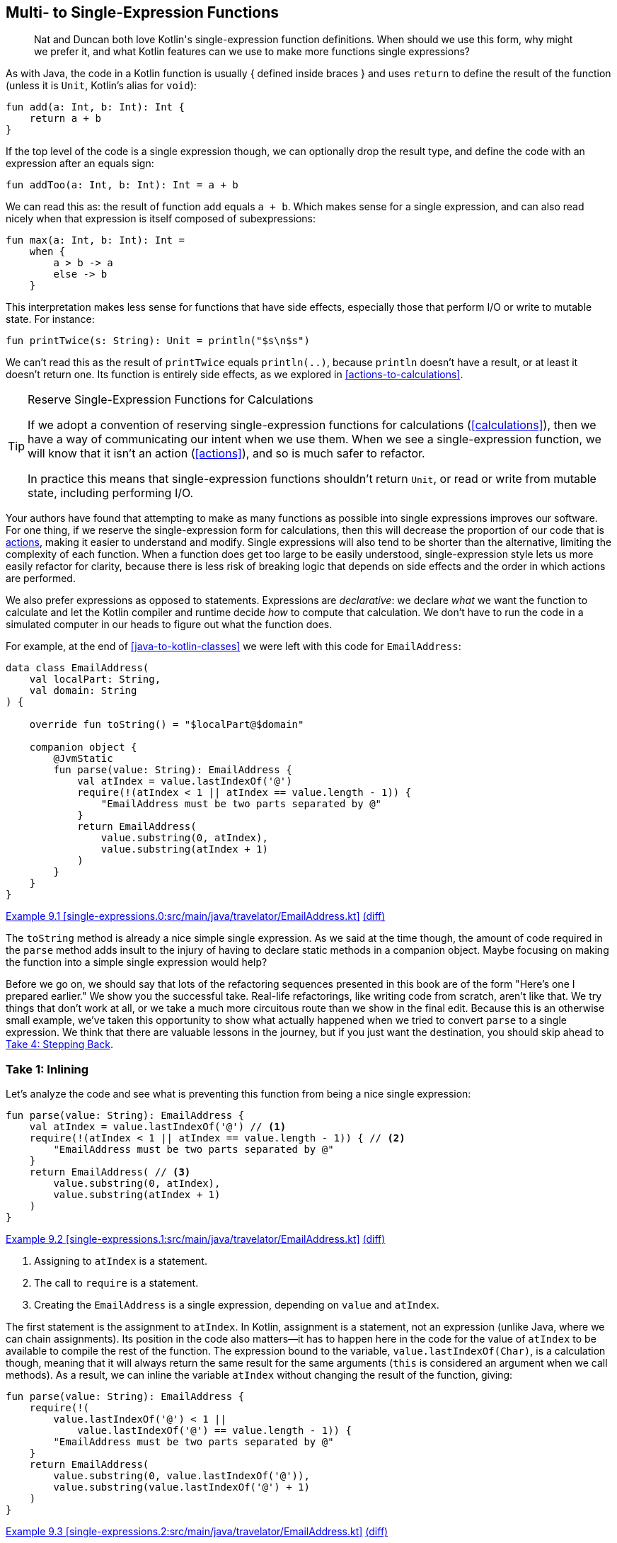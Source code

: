 [[multi-to-single-expression-functions]]
== Multi- to Single-Expression Functions

++++
<blockquote data-type="epigraph">
<p>Nat and Duncan both love Kotlin's single-expression function definitions.
When should we use this form, why might we prefer it, and what Kotlin features can we use to make more functions single expressions?</p>
</blockquote>
++++

As((("multi- to single-expression functions", "Java and Kotlin syntax")))((("{} (block function body)")))((("block function body ({})"))) with Java, the code in a Kotlin function is usually { defined inside braces } and uses
`return` to define the result of the function (unless it is `Unit`, Kotlin's alias for `void`):

// begin-insert: src/main/java/singleExpressionFunctions/functions.kt#add
[source,kotlin]
----
fun add(a: Int, b: Int): Int {
    return a + b
}
----
// end-insert

If((("&#x3D; (equals sign) in function declarations")))((("equals sign (&#x3D;) in function declarations"))) the top level of the code is a single expression though, we can optionally drop the result type, and define the code with an expression after an equals sign:

// begin-insert: src/main/java/singleExpressionFunctions/functions.kt#addToo
[source,kotlin]
----
fun addToo(a: Int, b: Int): Int = a + b
----
// end-insert

We((("subexpressions"))) can read this as: the result of function `add` equals `a + b`.
Which makes sense for a single expression, and can also read nicely when that expression is itself composed of subexpressions:

// begin-insert: src/main/java/singleExpressionFunctions/functions.kt#max
[source,kotlin]
----
fun max(a: Int, b: Int): Int =
    when {
        a > b -> a
        else -> b
    }
----
// end-insert

This((("side effects"))) interpretation makes less sense for functions that have side effects, especially those that perform I/O or write to mutable state.
For instance:

// begin-insert: src/main/java/singleExpressionFunctions/functions.kt#printTwice
[source,kotlin]
----
fun printTwice(s: String): Unit = println("$s\n$s")
----
// end-insert

We can't read this as the result of `printTwice` equals `println(..)`, because `println` doesn't have a result, or at least it doesn't return one.
Its function is entirely side effects, as we explored in <<actions-to-calculations>>.

[[single-expresssion-functions-for-calculations]]
[TIP]
.Reserve Single-Expression Functions for Calculations
====
If((("calculations", "reserving single-expression functions for")))((("single-expression functions", seealso="multi- to single-expression functions")))((("actions", "single-expression functions and"))) we adopt a convention of reserving single-expression functions for calculations (<<calculations>>), then we have a way of communicating our intent when we use them.
When we see a single-expression function, we will know that it isn't an action (<<actions>>), and so is much safer to refactor.

In practice this means that single-expression functions shouldn't return `Unit`, or read or write from mutable state, including performing I/O.
====

Your((("multi- to single-expression functions", "benefits of single expressions"))) authors have found that attempting to make as many functions as possible into single expressions improves our software.
For one thing, if we reserve the single-expression form for calculations, then this will decrease the proportion of our code that is <<actions,actions>>, making it easier to understand and modify.
Single expressions will also tend to be shorter than the alternative, limiting the complexity of each function.
When a function does get too large to be easily understood, single-expression style lets us more easily refactor for clarity, because there is less risk of breaking logic that depends on side effects and the order in which actions are performed.

We((("multi- to single-expression functions", "expressions versus statements")))((("expressions, versus statements", seealso="multi- to single-expression functions")))((("statements", "versus expressions"))) also prefer expressions as opposed to statements.
Expressions are _declarative_: we declare _what_ we want the function to calculate and let the Kotlin compiler and runtime decide _how_ to compute that calculation.
We don't have to run the code in a simulated computer in our heads to figure out what the function does.

For example, at the end of <<java-to-kotlin-classes>> we were left with this code for `EmailAddress`:

// begin-insert: single-expressions.0:src/main/java/travelator/EmailAddress.kt
[source,kotlin]
----
data class EmailAddress(
    val localPart: String,
    val domain: String
) {

    override fun toString() = "$localPart@$domain"

    companion object {
        @JvmStatic
        fun parse(value: String): EmailAddress {
            val atIndex = value.lastIndexOf('@')
            require(!(atIndex < 1 || atIndex == value.length - 1)) {
                "EmailAddress must be two parts separated by @"
            }
            return EmailAddress(
                value.substring(0, atIndex),
                value.substring(atIndex + 1)
            )
        }
    }
}
----
++++
<div class="coderef">
    <a class="orm:hideurl" href="https://java-to-kotlin.dev/code.html?ref=9.1&amp;show=file">Example 9.1 [single-expressions.0:src/main/java/travelator/EmailAddress.kt]</a> <a class="orm:hideurl print-hide" href="https://java-to-kotlin.dev/code.html?ref=9.1&amp;show=diff">(diff)</a> 
</div>
++++
// end-insert

The((("toString method"))) `toString` method is already a nice simple single expression.
As we said at the time though, the amount of code required in the `parse` method adds insult to the injury of having to declare static methods in a companion object.
Maybe focusing on making the function into a simple single expression would help?

Before((("refactoring", "in real-life", secondary-sortas="real-life"))) we go on, we should say that lots of the refactoring sequences presented in this book are of the form "Here's one I prepared earlier."
We show you the successful take.
Real-life refactorings, like writing code from scratch, aren't like that.
We try things that don't work at all, or we take a much more circuitous route than we show in the final edit.
Because((("refactoring", "multi- to single-expression functions", id="Rmulti09")))((("multi- to single-expression functions", "step-by-step example", id="MSEstep09"))) this is an otherwise small example, we've taken this opportunity to show what actually happened when we tried to convert `parse` to a single expression.
We think that there are valuable lessons in the journey, but if you just want the destination, you should skip ahead to <<take-4>>.

=== Take 1: Inlining

Let's analyze the code and see what is preventing this function from being a nice single expression:

// begin-insert: single-expressions.1:src/main/java/travelator/EmailAddress.kt#parse
[source,kotlin]
----
fun parse(value: String): EmailAddress {
    val atIndex = value.lastIndexOf('@') // <1>
    require(!(atIndex < 1 || atIndex == value.length - 1)) { // <2>
        "EmailAddress must be two parts separated by @"
    }
    return EmailAddress( // <3>
        value.substring(0, atIndex),
        value.substring(atIndex + 1)
    )
}
----
++++
<div class="coderef">
    <a class="orm:hideurl" href="https://java-to-kotlin.dev/code.html?ref=9.2&amp;show=file">Example 9.2 [single-expressions.1:src/main/java/travelator/EmailAddress.kt]</a> <a class="orm:hideurl print-hide" href="https://java-to-kotlin.dev/code.html?ref=9.2&amp;show=diff">(diff)</a> 
</div>
++++
// end-insert

<1> Assigning to `atIndex` is a statement.
<2> The call to `require` is a statement.
<3> Creating the `EmailAddress` is a single expression, depending on `value` and `atIndex`.

The first statement is the assignment to `atIndex`.
In Kotlin, assignment is a statement, not an expression (unlike Java, where we can chain assignments).
Its position in the code also matters—it has to happen here in the code for the value of `atIndex` to be available to compile the rest of the function.
The expression bound to the variable, `value.lastIndexOf(Char)`, is a calculation though, meaning that it will always return the same result for the same arguments (`this` is considered an argument when we call methods).
As a result, we can inline the variable `atIndex` without changing the result of the function, giving:

// begin-insert: single-expressions.2:src/main/java/travelator/EmailAddress.kt#parse
[source,kotlin]
----
fun parse(value: String): EmailAddress {
    require(!(
        value.lastIndexOf('@') < 1 ||
            value.lastIndexOf('@') == value.length - 1)) {
        "EmailAddress must be two parts separated by @"
    }
    return EmailAddress(
        value.substring(0, value.lastIndexOf('@')),
        value.substring(value.lastIndexOf('@') + 1)
    )
}
----
++++
<div class="coderef">
    <a class="orm:hideurl" href="https://java-to-kotlin.dev/code.html?ref=9.3&amp;show=file">Example 9.3 [single-expressions.2:src/main/java/travelator/EmailAddress.kt]</a> <a class="orm:hideurl print-hide" href="https://java-to-kotlin.dev/code.html?ref=9.3&amp;show=diff">(diff)</a> 
</div>
++++
// end-insert

This version won't produce the same bytecode, nor run as fast (probably, it's notoriously difficult to second-guess HotSpot), but it will return the same result.
We still have that `require` call to deal with, though, and we seem to have made everything a bit less understandable already,  so let's revert the change and try another tack.

=== Take 2: Introduce a Function

Another way to remove the assignment statement is to have a scope where `atIndex` is always defined.
We could use a function as such a scope, because a function binds a single evaluation of its arguments to its parameters.
We can see this by selecting all but the code before the assignment and extracting a function `emailAddress`:

// begin-insert: single-expressions.3:src/main/java/travelator/EmailAddress.kt#parse
[source,kotlin]
----
fun parse(value: String): EmailAddress {
    val atIndex = value.lastIndexOf('@')
    return emailAddress(value, atIndex)
}

private fun emailAddress(value: String, atIndex: Int): EmailAddress {
    require(!(atIndex < 1 || atIndex == value.length - 1)) {
        "EmailAddress must be two parts separated by @"
    }
    return EmailAddress(
        value.substring(0, atIndex),
        value.substring(atIndex + 1)
    )
}
----
++++
<div class="coderef">
    <a class="orm:hideurl" href="https://java-to-kotlin.dev/code.html?ref=9.4&amp;show=file">Example 9.4 [single-expressions.3:src/main/java/travelator/EmailAddress.kt]</a> <a class="orm:hideurl print-hide" href="https://java-to-kotlin.dev/code.html?ref=9.4&amp;show=diff">(diff)</a> 
</div>
++++
// end-insert

Now we can inline the `atIndex` variable in `parse`, because the `atIndex` parameter has captured its value for us:

// begin-insert: single-expressions.4:src/main/java/travelator/EmailAddress.kt#parse
[source,kotlin]
----
fun parse(value: String): EmailAddress {
    return emailAddress(value, value.lastIndexOf('@'))
}

private fun emailAddress(value: String, atIndex: Int): EmailAddress {
    require(!(atIndex < 1 || atIndex == value.length - 1)) {
        "EmailAddress must be two parts separated by @"
    }
    return EmailAddress(
        value.substring(0, atIndex),
        value.substring(atIndex + 1)
    )
}
----
++++
<div class="coderef">
    <a class="orm:hideurl" href="https://java-to-kotlin.dev/code.html?ref=9.5&amp;show=file">Example 9.5 [single-expressions.4:src/main/java/travelator/EmailAddress.kt]</a> <a class="orm:hideurl print-hide" href="https://java-to-kotlin.dev/code.html?ref=9.5&amp;show=diff">(diff)</a> 
</div>
++++
// end-insert

Now `parse` is a single expression, but `emailAddress(...)` isn't, so we can't declare victory just yet.
That `require` is always going to cause us some problems, because its job is to prevent evaluation from proceeding.
This is the opposite of an expression, which needs to evaluate to a value.

Often when we reach this sort of impasse when refactoring, inlining the cause of the problem will let us see the way ahead.
So let's inline `require`.
(Suspend disbelief for now; things are going to get worse before they get better.)

// begin-insert: single-expressions.5:src/main/java/travelator/EmailAddress.kt#emailAddress
[source,kotlin]
----
private fun emailAddress(value: String, atIndex: Int): EmailAddress {
    if (!!(atIndex < 1 || atIndex == value.length - 1)) {
        val message = "EmailAddress must be two parts separated by @"
        throw IllegalArgumentException(message.toString())
    }
    return EmailAddress(
        value.substring(0, atIndex),
        value.substring(atIndex + 1)
    )
}
----
++++
<div class="coderef">
    <a class="orm:hideurl" href="https://java-to-kotlin.dev/code.html?ref=9.6&amp;show=file">Example 9.6 [single-expressions.5:src/main/java/travelator/EmailAddress.kt]</a> <a class="orm:hideurl print-hide" href="https://java-to-kotlin.dev/code.html?ref=9.6&amp;show=diff">(diff)</a> 
</div>
++++
// end-insert

There's an awful lot of redundancy that we can remove here.
Alt-Enter on the `if` condition will remove the double-negation `!!`, and then Alt-Enter on the redundant `toString` will remove it.
This allows us to inline `message`, yielding:

// begin-insert: single-expressions.6:src/main/java/travelator/EmailAddress.kt#emailAddress
[source,kotlin]
----
private fun emailAddress(value: String, atIndex: Int): EmailAddress {
    if ((atIndex < 1 || atIndex == value.length - 1)) {
        throw IllegalArgumentException(
            "EmailAddress must be two parts separated by @"
        )
    }
    return EmailAddress(
        value.substring(0, atIndex),
        value.substring(atIndex + 1)
    )
}
----
++++
<div class="coderef">
    <a class="orm:hideurl" href="https://java-to-kotlin.dev/code.html?ref=9.7&amp;show=file">Example 9.7 [single-expressions.6:src/main/java/travelator/EmailAddress.kt]</a> <a class="orm:hideurl print-hide" href="https://java-to-kotlin.dev/code.html?ref=9.7&amp;show=diff">(diff)</a> 
</div>
++++
// end-insert

Now we can introduce an `else` to see the structure:

// begin-insert: single-expressions.7:src/main/java/travelator/EmailAddress.kt#emailAddress
[source,kotlin]
----
private fun emailAddress(value: String, atIndex: Int): EmailAddress {
    if ((atIndex < 1 || atIndex == value.length - 1)) {
        throw IllegalArgumentException(
            "EmailAddress must be two parts separated by @"
        )
    } else {
        return EmailAddress(
            value.substring(0, atIndex),
            value.substring(atIndex + 1)
        )
    }
}
----
++++
<div class="coderef">
    <a class="orm:hideurl" href="https://java-to-kotlin.dev/code.html?ref=9.8&amp;show=file">Example 9.8 [single-expressions.7:src/main/java/travelator/EmailAddress.kt]</a> <a class="orm:hideurl print-hide" href="https://java-to-kotlin.dev/code.html?ref=9.8&amp;show=diff">(diff)</a> 
</div>
++++
// end-insert

At this point we have a function with two statements chosen by an `if`.
This is so tantalizingly close to a single expression that even the IDE can feel it: Alt-Enter on the `if`, and IntelliJ offers to "Lift return out of ‘if’”:

// begin-insert: single-expressions.8:src/main/java/travelator/EmailAddress.kt#emailAddress
[source,kotlin]
----
private fun emailAddress(value: String, atIndex: Int): EmailAddress {
    return if ((atIndex < 1 || atIndex == value.length - 1)) {
        throw IllegalArgumentException(
            "EmailAddress must be two parts separated by @"
        )
    } else {
        EmailAddress(
            value.substring(0, atIndex),
            value.substring(atIndex + 1)
        )
    }
}
----
++++
<div class="coderef">
    <a class="orm:hideurl" href="https://java-to-kotlin.dev/code.html?ref=9.9&amp;show=file">Example 9.9 [single-expressions.8:src/main/java/travelator/EmailAddress.kt]</a> <a class="orm:hideurl print-hide" href="https://java-to-kotlin.dev/code.html?ref=9.9&amp;show=diff">(diff)</a> 
</div>
++++
// end-insert

There it is—our single expression.
Alt-Enter on the `return` offers "Convert to expression body":

// begin-insert: single-expressions.9:src/main/java/travelator/EmailAddress.kt#emailAddress
[source,kotlin]
----
private fun emailAddress(value: String, atIndex: Int): EmailAddress =
    if ((atIndex < 1 || atIndex == value.length - 1)) {
        throw IllegalArgumentException(
            "EmailAddress must be two parts separated by @"
        )
    } else {
        EmailAddress(
            value.substring(0, atIndex),
            value.substring(atIndex + 1)
        )
    }
----
++++
<div class="coderef">
    <a class="orm:hideurl" href="https://java-to-kotlin.dev/code.html?ref=9.10&amp;show=file">Example 9.10 [single-expressions.9:src/main/java/travelator/EmailAddress.kt]</a> <a class="orm:hideurl print-hide" href="https://java-to-kotlin.dev/code.html?ref=9.10&amp;show=diff">(diff)</a> 
</div>
++++
// end-insert

When we're defining a function as a single expression, `when` is often clearer than `if`.
IntelliJ will do this for us if we Alt-Enter on the `if`.
Here we've also removed unnecessary braces, inlined `message`, and finally converted `parse` to a single expression too:

// begin-insert: single-expressions.10:src/main/java/travelator/EmailAddress.kt#parse
[source,kotlin]
----
fun parse(value: String) =
    emailAddress(value, value.lastIndexOf('@'))

private fun emailAddress(value: String, atIndex: Int): EmailAddress =
    when {
        atIndex < 1 || atIndex == value.length - 1 ->
            throw IllegalArgumentException(
                "EmailAddress must be two parts separated by @"
            )
        else -> EmailAddress(
            value.substring(0, atIndex),
            value.substring(atIndex + 1)
        )
    }
----
++++
<div class="coderef">
    <a class="orm:hideurl" href="https://java-to-kotlin.dev/code.html?ref=9.11&amp;show=file">Example 9.11 [single-expressions.10:src/main/java/travelator/EmailAddress.kt]</a> <a class="orm:hideurl print-hide" href="https://java-to-kotlin.dev/code.html?ref=9.11&amp;show=diff">(diff)</a> 
</div>
++++
// end-insert

For comparison, here is the original:

// begin-insert: single-expressions.11:src/main/java/travelator/EmailAddress.kt#parse
[source,kotlin]
----
fun parse(value: String): EmailAddress {
    val atIndex = value.lastIndexOf('@')
    require(!(atIndex < 1 || atIndex == value.length - 1)) {
        "EmailAddress must be two parts separated by @"
    }
    return EmailAddress(
        value.substring(0, atIndex),
        value.substring(atIndex + 1)
    )
}
----
++++
<div class="coderef">
    <a class="orm:hideurl" href="https://java-to-kotlin.dev/code.html?ref=9.12&amp;show=file">Example 9.12 [single-expressions.11:src/main/java/travelator/EmailAddress.kt]</a> <a class="orm:hideurl print-hide" href="https://java-to-kotlin.dev/code.html?ref=9.12&amp;show=diff">(diff)</a> 
</div>
++++
// end-insert

Are we happy with the result?

Not really.
We now have _more_ code, and that `emailAddress` function doesn't feel like it's adding any value except for capturing `atIndex`.

Refactoring is often a process of exploration.
We have a goal in mind, but don't always know how it will turn out.
It's our (your authors') experience that trying to find a single-expression form of a function often improves our code, but we can't look you in the eye and say that has happened here.

We could give up on the idea, or we could push on and try to get there from here.
Instead though, let's revert and try a third approach, informed by the experience we've just gained.

=== Take 3: Let

The reason we extracted the `emailAddress` function was to give us a scope where the `atIndex` value is defined throughout the block; rather than having to be assigned to a local variable.
Where we only have one variable we need to replace, a `let` block gives us this facility without having to define a function.
We can get there in baby steps by first surrounding the code after the assignment with a `let`:

// begin-insert: single-expressions.12:src/main/java/travelator/EmailAddress.kt#parse
[source,kotlin]
----
fun parse(value: String): EmailAddress {
    val atIndex = value.lastIndexOf('@')
    atIndex.let {
        require(!(atIndex < 1 || atIndex == value.length - 1)) {
            "EmailAddress must be two parts separated by @"
        }
        return EmailAddress(
            value.substring(0, atIndex),
            value.substring(atIndex + 1)
        )
    }
}
----
++++
<div class="coderef">
    <a class="orm:hideurl" href="https://java-to-kotlin.dev/code.html?ref=9.13&amp;show=file">Example 9.13 [single-expressions.12:src/main/java/travelator/EmailAddress.kt]</a> <a class="orm:hideurl print-hide" href="https://java-to-kotlin.dev/code.html?ref=9.13&amp;show=diff">(diff)</a> 
</div>
++++
// end-insert

Now we can lift the return out of the `let`; unfortunately IntelliJ doesn't offer to help us this time:

// begin-insert: single-expressions.13:src/main/java/travelator/EmailAddress.kt#parse
[source,kotlin]
----
fun parse(value: String): EmailAddress {
    val atIndex = value.lastIndexOf('@')
    return atIndex.let {
        require(!(atIndex < 1 || atIndex == value.length - 1)) {
            "EmailAddress must be two parts separated by @"
        }
        EmailAddress(
            value.substring(0, atIndex),
            value.substring(atIndex + 1)
        )
    }
}
----
++++
<div class="coderef">
    <a class="orm:hideurl" href="https://java-to-kotlin.dev/code.html?ref=9.14&amp;show=file">Example 9.14 [single-expressions.13:src/main/java/travelator/EmailAddress.kt]</a> <a class="orm:hideurl print-hide" href="https://java-to-kotlin.dev/code.html?ref=9.14&amp;show=diff">(diff)</a> 
</div>
++++
// end-insert

Currently, `atIndex` in the `let` block refers to the local that we are trying to remove.
If we add a lambda parameter with the same name, it will bind to that instead:

// begin-insert: single-expressions.14:src/main/java/travelator/EmailAddress.kt#parse
[source,kotlin]
----
fun parse(value: String): EmailAddress {
    val atIndex = value.lastIndexOf('@')
    return atIndex.let { atIndex -> // <1>
        require(!(atIndex < 1 || atIndex == value.length - 1)) {
            "EmailAddress must be two parts separated by @"
        }
        EmailAddress(
            value.substring(0, atIndex),
            value.substring(atIndex + 1)
        )
    }
}
----
++++
<div class="coderef">
    <a class="orm:hideurl" href="https://java-to-kotlin.dev/code.html?ref=9.15&amp;show=file">Example 9.15 [single-expressions.14:src/main/java/travelator/EmailAddress.kt]</a> <a class="orm:hideurl print-hide" href="https://java-to-kotlin.dev/code.html?ref=9.15&amp;show=diff">(diff)</a> 
</div>
++++
// end-insert

<1> `Warning Name shadowed: atIndex`, which is the point

Inline the `atIndex` variable and we have our single expression:

// begin-insert: single-expressions.15:src/main/java/travelator/EmailAddress.kt#parse
[source,kotlin]
----
fun parse(value: String): EmailAddress {
    return value.lastIndexOf('@').let { atIndex ->
        require(!(atIndex < 1 || atIndex == value.length - 1)) {
            "EmailAddress must be two parts separated by @"
        }
        EmailAddress(
            value.substring(0, atIndex),
            value.substring(atIndex + 1)
        )
    }
}
----
++++
<div class="coderef">
    <a class="orm:hideurl" href="https://java-to-kotlin.dev/code.html?ref=9.16&amp;show=file">Example 9.16 [single-expressions.15:src/main/java/travelator/EmailAddress.kt]</a> <a class="orm:hideurl print-hide" href="https://java-to-kotlin.dev/code.html?ref=9.16&amp;show=diff">(diff)</a> 
</div>
++++
// end-insert

Now Alt-Enter on the return lets us "Convert to expression body":

// begin-insert: single-expressions.16:src/main/java/travelator/EmailAddress.kt#parse
[source,kotlin]
----
fun parse(value: String): EmailAddress =
    value.lastIndexOf('@').let { atIndex ->
        require(!(atIndex < 1 || atIndex == value.length - 1)) {
            "EmailAddress must be two parts separated by @"
        }
        EmailAddress(
            value.substring(0, atIndex),
            value.substring(atIndex + 1)
        )
    }
----
++++
<div class="coderef">
    <a class="orm:hideurl" href="https://java-to-kotlin.dev/code.html?ref=9.17&amp;show=file">Example 9.17 [single-expressions.16:src/main/java/travelator/EmailAddress.kt]</a> <a class="orm:hideurl print-hide" href="https://java-to-kotlin.dev/code.html?ref=9.17&amp;show=diff">(diff)</a> 
</div>
++++
// end-insert

We've reached the point of no return!
Are we happy with the result?

Duncan is writing this, and he _is_ pretty relieved to have made it here after 15 refactoring steps.
The example has certainly served its purpose of showing some tricks to allow us to get to single-expression functions.
Nevertheless, he isn't convinced that it has demonstrated that seeking single expressions has a significant payoff.
This still seems to be a lot of code, and none of it feels like it is earning its keep.

Can we make this better by raising the level of abstraction?
Let's try a fourth tack.

[[take-4]]
=== Take 4: Stepping Back

If we step out from the mechanical refactorings, we can see that what we are doing is creating an `EmailAddress` from two nonempty strings separated by a particular character, `@` in this case.
Finding two nonempty strings separated by a character sounds like a higher-level concept that we could refactor toward.

One last revert, then, back to:

// begin-insert: single-expressions.17:src/main/java/travelator/EmailAddress.kt#parse
[source,kotlin]
----
fun parse(value: String): EmailAddress {
    val atIndex = value.lastIndexOf('@')
    require(!(atIndex < 1 || atIndex == value.length - 1)) {
        "EmailAddress must be two parts separated by @"
    }
    return EmailAddress(
        value.substring(0, atIndex),
        value.substring(atIndex + 1)
    )
}
----
++++
<div class="coderef">
    <a class="orm:hideurl" href="https://java-to-kotlin.dev/code.html?ref=9.18&amp;show=file">Example 9.18 [single-expressions.17:src/main/java/travelator/EmailAddress.kt]</a> <a class="orm:hideurl print-hide" href="https://java-to-kotlin.dev/code.html?ref=9.18&amp;show=diff">(diff)</a> 
</div>
++++
// end-insert

This time we'll concentrate not on `atIndex`, but on those `substring` calls.
We'll pull them out into variables:

// begin-insert: single-expressions.18:src/main/java/travelator/EmailAddress.kt#parse
[source,kotlin]
----
fun parse(value: String): EmailAddress {
    val atIndex = value.lastIndexOf('@')
    require(!(atIndex < 1 || atIndex == value.length - 1)) {
        "EmailAddress must be two parts separated by @"
    }
    val leftPart = value.substring(0, atIndex)
    val rightPart = value.substring(atIndex + 1)
    return EmailAddress(
        leftPart,
        rightPart
    )
}
----
++++
<div class="coderef">
    <a class="orm:hideurl" href="https://java-to-kotlin.dev/code.html?ref=9.19&amp;show=file">Example 9.19 [single-expressions.18:src/main/java/travelator/EmailAddress.kt]</a> <a class="orm:hideurl print-hide" href="https://java-to-kotlin.dev/code.html?ref=9.19&amp;show=diff">(diff)</a> 
</div>
++++
// end-insert

Now, one more time with feeling. We can extract a function of all but the return [.keep-together]#statement#:

// begin-insert: single-expressions.19:src/main/java/travelator/EmailAddress.kt#parse
[source,kotlin]
----
fun parse(value: String): EmailAddress {
    val (leftPart, rightPart) = split(value)
    return EmailAddress(
        leftPart,
        rightPart
    )
}

private fun split(value: String): Pair<String, String> {
    val atIndex = value.lastIndexOf('@')
    require(!(atIndex < 1 || atIndex == value.length - 1)) {
        "EmailAddress must be two parts separated by @"
    }
    val leftPart = value.substring(0, atIndex)
    val rightPart = value.substring(atIndex + 1)
    return Pair(leftPart, rightPart)
}
----
++++
<div class="coderef">
    <a class="orm:hideurl" href="https://java-to-kotlin.dev/code.html?ref=9.20&amp;show=file">Example 9.20 [single-expressions.19:src/main/java/travelator/EmailAddress.kt]</a> <a class="orm:hideurl print-hide" href="https://java-to-kotlin.dev/code.html?ref=9.20&amp;show=diff">(diff)</a> 
</div>
++++
// end-insert

IntelliJ turns out to be really quite clever here, making the result a `Pair` because it has two values to return.

This `split` would be a nice generic function that we might use in other places if it was parameterized with the character.
"Introduce Parameter" on the `'@'` makes that so.
We "Convert parameter to receiver" on `value` while we're there to get a little local extension function:

// begin-insert: single-expressions.20:src/main/java/travelator/EmailAddress.kt#parse
[source,kotlin]
----
fun parse(value: String): EmailAddress {
    val (leftPart, rightPart) = value.split('@')
    return EmailAddress(
        leftPart,
        rightPart
    )
}

private fun String.split(divider: Char): Pair<String, String> {
    val atIndex = lastIndexOf(divider)
    require(!(atIndex < 1 || atIndex == length - 1)) {
        "EmailAddress must be two parts separated by @"
    }
    val leftPart = substring(0, atIndex)
    val rightPart = substring(atIndex + 1)
    return Pair(leftPart, rightPart)
}
----
++++
<div class="coderef">
    <a class="orm:hideurl" href="https://java-to-kotlin.dev/code.html?ref=9.21&amp;show=file">Example 9.21 [single-expressions.20:src/main/java/travelator/EmailAddress.kt]</a> <a class="orm:hideurl print-hide" href="https://java-to-kotlin.dev/code.html?ref=9.21&amp;show=diff">(diff)</a> 
</div>
++++
// end-insert

Now we can introduce a `let`, as we did previously, to get:

// begin-insert: single-expressions.21:src/main/java/travelator/EmailAddress.kt#parse
[source,kotlin]
----
fun parse(value: String): EmailAddress =
    value.split('@').let { (leftPart, rightPart) ->
        EmailAddress(leftPart, rightPart)
    }
----
++++
<div class="coderef">
    <a class="orm:hideurl" href="https://java-to-kotlin.dev/code.html?ref=9.22&amp;show=file">Example 9.22 [single-expressions.21:src/main/java/travelator/EmailAddress.kt]</a> <a class="orm:hideurl print-hide" href="https://java-to-kotlin.dev/code.html?ref=9.22&amp;show=diff">(diff)</a> 
</div>
++++
// end-insert

This, finally, is a single-expression function that feels worth the effort!

To finish, we can apply the techniques from this chapter to `split` to make it a single expression, too.
Here then is the final `EmailAddress.kt`:

// begin-insert: single-expressions.22:src/main/java/travelator/EmailAddress.kt
[source,kotlin]
----
data class EmailAddress(
    val localPart: String,
    val domain: String
) {

    override fun toString() = "$localPart@$domain"

    companion object {
        @JvmStatic
        fun parse(value: String): EmailAddress =
            value.splitAroundLast('@').let { (leftPart, rightPart) ->
                EmailAddress(leftPart, rightPart)
            }
    }
}

private fun String.splitAroundLast(divider: Char): Pair<String, String> =
    lastIndexOf(divider).let { index ->
        require(index >= 1 && index != length - 1) {
            "string must be two non-empty parts separated by $divider"
        }
        substring(0, index) to substring(index + 1)
    }
----
++++
<div class="coderef">
    <a class="orm:hideurl" href="https://java-to-kotlin.dev/code.html?ref=9.23&amp;show=file">Example 9.23 [single-expressions.22:src/main/java/travelator/EmailAddress.kt]</a> <a class="orm:hideurl print-hide" href="https://java-to-kotlin.dev/code.html?ref=9.23&amp;show=diff">(diff)</a> 
</div>
++++
// end-insert

[role="pagebreak-before"]
`splitAroundLast` felt like a better name that doesn't clash with the standard `String.split`, and hints that both sides of the split must be nonempty.
Words like _around_, which are unusual in identifiers, should prompt readers of the code to suspend their assumptions about what a function does and actually look it up.

Although `splitAroundLast` does feel like a generally applicable utility function, if we want to promote it to be public, we should probably write some unit tests for it.
We've spent enough time for today though, so we'll make a mental note that we have a `String.splitAroundLast` lying around if we ever need one, and finally commit the change.

.What Should Parse Return?
****
Before we leave this example, note that this refactoring would have been easier had `parse` not thrown an exception on error.
`throw` is an expression that returns [.keep-together]#++Nothing++—it# doesn't complete—and so doesn't sit well when we are trying to decompose into expressions.
<<throwing-to-returning>> talks about this in detail, but had we written `EmailAddress` from scratch in Kotlin, we would probably have returned `EmailAddress?` from `parse`, with `null` on failure.
That doesn't sit well with Java clients, where the type system doesn't warn about nullability.
So we would probably end up with two parsing methods, one for legacy code and one for Kotlin, removing the exception version when there were no Java clients left.
We explore how to support both languages' conventions during a gradual conversion from Kotlin to Java in <<functions-to-operators>>.((("", startref="MSEstep09")))((("", startref="Rmulti09")))
****

=== Moving On

Defining((("multi- to single-expression functions", "benefits of single expressions")))((("calculations", "reserving single-expression functions for")))((("actions", "single-expression functions and"))) our calculations as single-expression functions lets us communicate that they are different from side-effecting actions.
Trying to express functions as a simple single expression is a useful discipline that can lead to well-factored, clean code.
To achieve single-expression form, we usually have to factor out subexpressions into their own functions.

Single-expression form is declarative: the expression describes the function's result in terms of its parameters rather than the actions that the computer must perform to compute the result.
Factoring subexpressions into their own functions prompts us to think about what those subexpressions should be denoting, and so guides us to write clearer code.
For example, `String.splitAroundLast('@')` better described what we wanted to calculate than `emailAddress(value: String, atIndex: Int)`.

At((("refactoring", "art of"))) a deeper level, this chapter is about more than single expressions; it's about how we can rearrange our code without changing its behavior.
Many different arrangements of statements and expressions will have the same behavior; refactoring is the art of finding a better one, and getting there safely.
The more arrangements we can [.keep-together]#visualize#, and the more safe routes we can plan, the more options we have to make our code better.

Refactorings don't always succeed the first, second, or even third time we try them.
As developers, we don't always have the luxury of repeated attempts, but the more we practice improving our communication in code, the more often we'll get there before we have to give up and move on.
